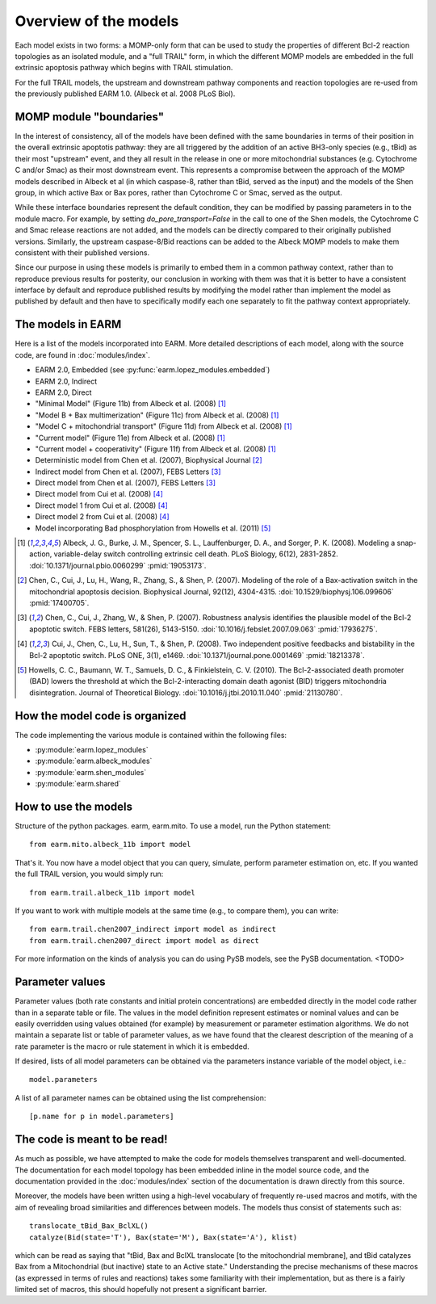 Overview of the models
======================

Each model exists in two forms: a MOMP-only form that can be used to study the
properties of different Bcl-2 reaction topologies as an isolated module, and a
"full TRAIL" form, in which the different MOMP models are embedded in the full
extrinsic apoptosis pathway which begins with TRAIL stimulation.

For the full TRAIL models, the upstream and downstream pathway components
and reaction topologies are re-used from the previously published EARM
1.0. (Albeck et al. 2008 PLoS Biol).

MOMP module "boundaries"
------------------------

In the interest of consistency, all of the models have been defined with the
same boundaries in terms of their position in the overall extrinsic apoptotis
pathway: they are all triggered by the addition of an active BH3-only species
(e.g., tBid) as their most "upstream" event, and they all result in the release
in one or more mitochondrial substances (e.g. Cytochrome C and/or Smac) as
their most downstream event. This represents a compromise between the approach
of the MOMP models described in Albeck et al (in which caspase-8, rather than
tBid, served as the input) and the models of the Shen group, in which active
Bax or Bax pores, rather than Cytochrome C or Smac, served as the output.

While these interface boundaries represent the default condition, they can be
modified by passing parameters in to the module macro. For example, by setting
`do_pore_transport=False` in the call to one of the Shen models, the Cytochrome
C and Smac release reactions are not added, and the models can be directly
compared to their originally published versions. Similarly, the upstream
caspase-8/Bid reactions can be added to the Albeck MOMP models to make them
consistent with their published versions.

.. note::MOMP module initial conditions

    The default initial conditions for the MOMP modules is for there to be
    **none of the apoptosis-inducing BH3-only proteins** (i.e., tBid) present
    by default. This means that to reproduce figures from the original
    publications this initial condition will have to be set appropriately.

    If a Bid initial condition is specified, it is for the full-length,
    untruncated form (i.e., Bid(state='U')).

Since our purpose in using these models is primarily to embed them in a common
pathway context, rather than to reproduce previous results for posterity, our
conclusion in working with them was that it is better to have a consistent
interface by default and reproduce published results by modifying the model
rather than implement the model as published by default and then have to
specifically modify each one separately to fit the pathway context
appropriately.

The models in EARM
------------------

Here is a list of the models incorporated into EARM. More detailed descriptions
of each model, along with the source code, are found in :doc:`modules/index`.

- EARM 2.0, Embedded (see :py:func:`earm.lopez_modules.embedded`)
- EARM 2.0, Indirect
- EARM 2.0, Direct
- "Minimal Model" (Figure 11b) from Albeck et al. (2008) [1]_
- "Model B + Bax multimerization" (Figure 11c) from Albeck et al. (2008) [1]_
- "Model C + mitochondrial transport" (Figure 11d) from Albeck et al. (2008)
  [1]_
- "Current model" (Figure 11e) from Albeck et al. (2008) [1]_
- "Current model + cooperativity" (Figure 11f) from Albeck et al. (2008) [1]_
- Deterministic model from Chen et al. (2007), Biophysical Journal [2]_
- Indirect model from Chen et al. (2007), FEBS Letters [3]_
- Direct model from Chen et al. (2007), FEBS Letters [3]_
- Direct model from Cui et al. (2008) [4]_
- Direct model 1 from Cui et al. (2008) [4]_
- Direct model 2 from Cui et al. (2008) [4]_
- Model incorporating Bad phosphorylation from Howells et al. (2011) [5]_

.. [1] Albeck, J. G., Burke, J. M., Spencer, S. L., Lauffenburger, D. A., and
   Sorger, P. K. (2008). Modeling a snap-action, variable-delay switch
   controlling extrinsic cell death. PLoS Biology, 6(12), 2831-2852.
   :doi:`10.1371/journal.pbio.0060299` :pmid:`19053173`.

.. [2] Chen, C., Cui, J., Lu, H., Wang, R., Zhang, S., & Shen,
   P. (2007). Modeling of the role of a Bax-activation switch in the
   mitochondrial apoptosis decision. Biophysical Journal, 92(12),
   4304-4315. :doi:`10.1529/biophysj.106.099606` :pmid:`17400705`.

.. [3] Chen, C., Cui, J., Zhang, W., & Shen, P. (2007). Robustness analysis
   identifies the plausible model of the Bcl-2 apoptotic switch. FEBS letters,
   581(26), 5143-5150. :doi:`10.1016/j.febslet.2007.09.063` :pmid:`17936275`.

.. [4] Cui, J., Chen, C., Lu, H., Sun, T., & Shen, P. (2008). Two independent
   positive feedbacks and bistability in the Bcl-2 apoptotic switch. PLoS ONE,
   3(1), e1469. :doi:`10.1371/journal.pone.0001469` :pmid:`18213378`.

.. [5] Howells, C. C., Baumann, W. T., Samuels, D. C., & Finkielstein,
   C. V. (2010). The Bcl-2-associated death promoter (BAD) lowers the threshold
   at which the Bcl-2-interacting domain death agonist (BID) triggers
   mitochondria disintegration. Journal of Theoretical
   Biology. :doi:`10.1016/j.jtbi.2010.11.040` :pmid:`21130780`.

How the model code is organized
-------------------------------

The code implementing the various module is contained within the following
files:

* :py:module:`earm.lopez_modules`
* :py:module:`earm.albeck_modules`
* :py:module:`earm.shen_modules`
* :py:module:`earm.shared`

How to use the models
---------------------

Structure of the python packages. earm, earm.mito. To use a model, run the
Python statement::

    from earm.mito.albeck_11b import model

That's it. You now have a model object that you can query, simulate, perform
parameter estimation on, etc. If you wanted the full TRAIL version, you would
simply run::

    from earm.trail.albeck_11b import model

If you want to work with multiple models at the same time (e.g., to compare
them), you can write::

    from earm.trail.chen2007_indirect import model as indirect
    from earm.trail.chen2007_direct import model as direct

For more information on the kinds of analysis you can do using PySB models,
see the PySB documentation. <TODO>

Parameter values
----------------

Parameter values (both rate constants and initial protein concentrations) are
embedded directly in the model code rather than in a separate table or file.
The values in the model definition represent estimates or nominal values and
can be easily overridden using values obtained (for example) by measurement or
parameter estimation algorithms.  We do not maintain a separate list or table of
parameter values, as we have found that the clearest description of the
meaning of a rate parameter is the macro or rule statement in which it is
embedded.

If desired, lists of all model parameters can be obtained via the parameters
instance variable of the model object, i.e.::

    model.parameters

A list of all parameter names can be obtained using the list comprehension::

    [p.name for p in model.parameters]

The code is meant to be read!
-----------------------------

As much as possible, we have attempted to make the code for models themselves
transparent and well-documented. The documentation for each model topology has
been embedded inline in the model source code, and the documentation provided in
the :doc:`modules/index` section of the documentation is drawn directly from
this source.

Moreover, the models have been written using a high-level vocabulary of
frequently re-used macros and motifs, with the aim of revealing broad
similarities and differences between models. The models thus consist of
statements such as::

    translocate_tBid_Bax_BclXL()
    catalyze(Bid(state='T'), Bax(state='M'), Bax(state='A'), klist)

which can be read as saying that "tBid, Bax and BclXL translocate [to the
mitochondrial membrane], and tBid catalyzes Bax from a Mitochondrial (but
inactive) state to an Active state." Understanding the precise mechanisms of
these macros (as expressed in terms of rules and reactions) takes some
familiarity with their implementation, but as there is a fairly limited set
of macros, this should hopefully not present a significant barrier.
